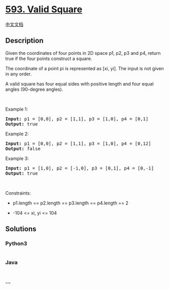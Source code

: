 * [[https://leetcode.com/problems/valid-square][593. Valid Square]]
  :PROPERTIES:
  :CUSTOM_ID: valid-square
  :END:
[[./solution/0500-0599/0593.Valid Square/README.org][中文文档]]

** Description
   :PROPERTIES:
   :CUSTOM_ID: description
   :END:

#+begin_html
  <p>
#+end_html

Given the coordinates of four points in 2D space p1, p2, p3 and p4,
return true if the four points construct a square.

#+begin_html
  </p>
#+end_html

#+begin_html
  <p>
#+end_html

The coordinate of a point pi is represented as [xi, yi]. The input is
not given in any order.

#+begin_html
  </p>
#+end_html

#+begin_html
  <p>
#+end_html

A valid square has four equal sides with positive length and four equal
angles (90-degree angles).

#+begin_html
  </p>
#+end_html

#+begin_html
  <p>
#+end_html

 

#+begin_html
  </p>
#+end_html

#+begin_html
  <p>
#+end_html

Example 1:

#+begin_html
  </p>
#+end_html

#+begin_html
  <pre>
  <strong>Input:</strong> p1 = [0,0], p2 = [1,1], p3 = [1,0], p4 = [0,1]
  <strong>Output:</strong> true
  </pre>
#+end_html

#+begin_html
  <p>
#+end_html

Example 2:

#+begin_html
  </p>
#+end_html

#+begin_html
  <pre>
  <strong>Input:</strong> p1 = [0,0], p2 = [1,1], p3 = [1,0], p4 = [0,12]
  <strong>Output:</strong> false
  </pre>
#+end_html

#+begin_html
  <p>
#+end_html

Example 3:

#+begin_html
  </p>
#+end_html

#+begin_html
  <pre>
  <strong>Input:</strong> p1 = [1,0], p2 = [-1,0], p3 = [0,1], p4 = [0,-1]
  <strong>Output:</strong> true
  </pre>
#+end_html

#+begin_html
  <p>
#+end_html

 

#+begin_html
  </p>
#+end_html

#+begin_html
  <p>
#+end_html

Constraints:

#+begin_html
  </p>
#+end_html

#+begin_html
  <ul>
#+end_html

#+begin_html
  <li>
#+end_html

p1.length == p2.length == p3.length == p4.length == 2

#+begin_html
  </li>
#+end_html

#+begin_html
  <li>
#+end_html

-104 <= xi, yi <= 104

#+begin_html
  </li>
#+end_html

#+begin_html
  </ul>
#+end_html

** Solutions
   :PROPERTIES:
   :CUSTOM_ID: solutions
   :END:

#+begin_html
  <!-- tabs:start -->
#+end_html

*** *Python3*
    :PROPERTIES:
    :CUSTOM_ID: python3
    :END:
#+begin_src python
#+end_src

*** *Java*
    :PROPERTIES:
    :CUSTOM_ID: java
    :END:
#+begin_src java
#+end_src

*** *...*
    :PROPERTIES:
    :CUSTOM_ID: section
    :END:
#+begin_example
#+end_example

#+begin_html
  <!-- tabs:end -->
#+end_html
